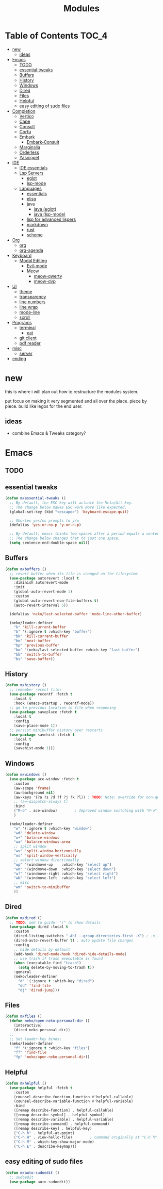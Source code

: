 #+title:    Modules
#+startup:  content
#+property: header-args :tangle neko-modules.el :comments link

* Table of Contents :TOC_4:
- [[#new][new]]
  - [[#ideas][ideas]]
- [[#emacs][Emacs]]
  - [[#todo][TODO]]
  - [[#essential-tweaks][essential tweaks]]
  - [[#buffers][Buffers]]
  - [[#history][History]]
  - [[#windows][Windows]]
  - [[#dired][Dired]]
  - [[#files][Files]]
  - [[#helpful][Helpful]]
  - [[#easy-editing-of-sudo-files][easy editing of sudo files]]
- [[#completion][Completion]]
  - [[#vertico][Vertico]]
  - [[#cape][Cape]]
  - [[#consult][Consult]]
  - [[#corfu][Corfu]]
  - [[#embark][Embark]]
    - [[#embark-consult][Embark-Consult]]
  - [[#marginalia][Marginalia]]
  - [[#orderless][Orderless]]
  - [[#yasnippet][Yasnippet]]
- [[#ide][IDE]]
  - [[#ide-essentials][IDE essentials]]
  - [[#lsp-servers][Lsp Servers]]
    - [[#eglot][eglot]]
    - [[#lsp-mode][lsp-mode]]
  - [[#languages][Languages]]
    - [[#essentials][essentials]]
    - [[#elisp][elisp]]
    - [[#java][java]]
      - [[#java-eglot][java (eglot)]]
      - [[#java-lsp-mode][java (lsp-mode)]]
    - [[#lisp-for-advanced-lispers][lisp for advanced lispers]]
    - [[#markdown][markdown]]
    - [[#rust][rust]]
    - [[#scheme][scheme]]
- [[#org][Org]]
  - [[#org-1][org]]
  - [[#org-agenda][org-agenda]]
- [[#keyboard][Keyboard]]
  - [[#modal-editing][Modal Editing]]
    - [[#evil-mode][Evil-mode]]
    - [[#meow][Meow]]
      - [[#meow-qwerty][meow-qwerty]]
      - [[#meow-dvp][meow-dvp]]
- [[#ui][UI]]
  - [[#theme][theme]]
  - [[#transparency][transparency]]
  - [[#line-numbers][line numbers]]
  - [[#line-wrap][line wrap]]
  - [[#mode-line][mode-line]]
  - [[#scroll][scroll]]
- [[#programs][Programs]]
  - [[#terminal][terminal]]
    - [[#eat][eat]]
  - [[#git-client][git client]]
  - [[#pdf-reader][pdf reader]]
- [[#misc][misc]]
  - [[#server][server]]
- [[#ending][ending]]

* new

this is where i will plan out how to restructure the modules system.

put focus on making it very segmented and all over the place. piece by piece. build like legos for the end user.

** ideas

- combine Emacs & Tweaks category?

* Emacs

** TODO

** essential tweaks

#+begin_src emacs-lisp
(defun m/essential-tweaks ()
  ;; By default, the ESC key will actuate the Meta/Alt key.
  ;; The change below makes ESC work more like expected.
  (global-set-key (kbd "<escape>") 'keyboard-escape-quit)

  ;; Shorten yes/no prompts to y/n
  (defalias 'yes-or-no-p 'y-or-n-p)

  ;; By default, emacs thinks two spaces after a period equals a sentence.
  ;; The change below changes that to just one space.
  (setq sentence-end-double-space nil))
#+end_src

** Buffers

#+begin_src emacs-lisp
(defun m/buffers ()
  ;; revert buffer when its file is changed on the filesystem
  (use-package autorevert :local t
    :diminish autorevert-mode
    :init
    (global-auto-revert-mode 1)
    :custom
    (global-auto-revert-non-file-buffers t)
    (auto-revert-interval 5))

  (defalias 'neko/last-selected-buffer 'mode-line-other-buffer)

  (neko/leader-definer
    "k" 'kill-current-buffer
    "b" '(:ignore t :which-key "buffer")
    "bk" 'kill-current-buffer
    "bn" 'next-buffer
    "bp" 'previous-buffer
    "bo" '(neko/last-selected-buffer :which-key "last-buffer")
    "bb" 'switch-to-buffer
    "bs" 'save-buffer))
#+end_src

** History

#+begin_src emacs-lisp
(defun m/history ()
  ;; remember recent files
  (use-package recentf :fetch t
    :local t
    :hook (emacs-startup . recentf-mode))
  ;; go to previous location in file when reopening
  (use-package saveplace :fetch t
    :local t
    :config
    (save-place-mode 1))
  ;; persist minibuffer history over restarts
  (use-package savehist :fetch t
    :local t
    :config
    (savehist-mode 1)))
#+end_src

** Windows

#+begin_src emacs-lisp
(defun m/windows ()
  (use-package ace-window :fetch t
    :custom
    (aw-scope 'frame)
    (aw-background nil)
    (aw-keys '(?a ?s ?d ?f ?j ?k ?l)) ; TODO: Note: override for non-qwerty!
    ;; (aw-dispatch-always t)
    :bind
    ("M-o" . ace-window)        ; Improved window switching with "M-o"
    )

  (neko/leader-definer
    "w" '(:ignore t :which-key "window")
    "wd" 'delete-window
    "w+" 'balance-windows
    "wa" 'balance-windows-area
    ;; split window
    "wv" 'split-window-horizontally
    "ws" 'split-window-vertically
    ;; select window directionally
    "wp" '(windmove-up    :which-key "select up")
    "wn" '(windmove-down  :which-key "select down")
    "wf" '(windmove-right :which-key "select right")
    "wb" '(windmove-left  :which-key "select left")
    ;; misc
    "wm" 'switch-to-minibuffer
    ))
#+end_src

** Dired

#+begin_src emacs-lisp
(defun m/dired ()
  ;; TODO: add to guide: "(" to show details
  (use-package dired :local t
    :custom
    (dired-listing-switches "-Ahl --group-directories-first -X") ; -o is -l without groups
    (dired-auto-revert-buffer t) ; auto update file changes
    :config
    ;; hide details by default
    (add-hook 'dired-mode-hook 'dired-hide-details-mode)
    ;; use trash if trash executable is found
    (when (executable-find "trash")
      (setq delete-by-moving-to-trash t))
    :general
    (neko/leader-definer
      "d" '(:ignore t :which-key "dired")
      "dd" 'find-file
      "dj" 'dired-jump)))
#+end_src

** Files

#+begin_src emacs-lisp
(defun m/files ()
  (defun neko/open-neko-personal-dir ()
    (interactive)
    (dired neko-personal-dir))
  ;;
  ;; Set leader-key binds:
  (neko/leader-definer
    "f" '(:ignore t :which-key "files")
    "ff" 'find-file
    "fp" 'neko/open-neko-personal-dir))
#+end_src

** Helpful

#+begin_src emacs-lisp
(defun m/helpful ()
  (use-package helpful :fetch t
    :custom
    (counsel-describe-function-function #'helpful-callable)
    (counsel-describe-variable-function #'helpful-variable)
    :bind
    ([remap describe-function] . helpful-callable)
    ([remap describe-symbol] . helpful-symbol)
    ([remap describe-variable] . helpful-variable)
    ([remap describe-command] . helpful-command)
    ([remap describe-key] . helpful-key)
    ("C-h h" . helpful-at-point)
    ("C-h H" . view-hello-file)	       ; command originally at "C-h h"
    ("C-h M" . which-key-show-major-mode)
    ("C-h E" . describe-keymap)))
#+end_src

** easy editing of sudo files

#+begin_src emacs-lisp
(defun m/auto-sudoedit ()
  ;; sudoedit
  (use-package auto-sudoedit))
#+end_src

* Completion

** Vertico

a framework for minibuffer completion

#+begin_src emacs-lisp
(defun m/vertico ()
  ;; ? : corfu, kind-icon, wgrep?, consult-dir, cape
  ;; ^ more at ~/code/cloned/daviwil-dots/.emacs.d/modules/dw-interface.el
  ;; TODO: vim keybinds for vertico completion shit (work on later) (also daviwil)
  ;;
  ;; a framework for minibuffer completion
  ;; (https://github.com/minad/vertico)
  (use-package vertico :fetch t
    :init
    (vertico-mode 1)
    ;; :custom
    ;; (vertico-scroll-margin 0) ; Different scroll margin
    ;; (vertico-count 20) ; Show more candidates
    ;; (vertico-resize t) ; Grow and shrink the Vertico minibuffer
    ;; (vertico-cycle t) ; Enable cycling for `vertico-next/previous'
    )
  ;; A few more useful configurations...
  (use-package emacs :local t
    :init
    ;; Support opening new minibuffers from inside existing minibuffers.
    (setq enable-recursive-minibuffers t)
    ;;
    ;; Emacs 28 and newer: hide commands in M-x that do not work in the current mode.
    ;; (setq read-extended-command-predicate #'command-completion-default-include-p)
    ;;
    ;; Add prompt indicator to `completing-read-multiple'.
    ;; We display [CRM<separator>], e.g., [CRM,] if the separator is a comma.
    (defun crm-indicator (args)
      (cons (format "[CRM%s] %s"
                    (replace-regexp-in-string
                     "\\`\\[.*?]\\*\\|\\[.*?]\\*\\'" ""
                     crm-separator)
                    (car args))
            (cdr args)))
    (advice-add #'completing-read-multiple :filter-args #'crm-indicator)
    ;;
    ;; Do not allow the cursor in the minibuffer prompt
    (setq minibuffer-prompt-properties
          '(read-only t cursor-intangible t face minibuffer-prompt))
    (add-hook 'minibuffer-setup-hook #'cursor-intangible-mode)))
#+end_src

** Cape

https://github.com/minad/cape

#+begin_src emacs-lisp
(defun m/cape ()
  (use-package cape :fetch t
    :demand t
    ;; Bind prefix keymap providing all Cape commands under a mnemonic key.
    ;; Press C-c p ? to for help.
    :bind ("M-+" . cape-prefix-map) ;; Alternative keys: M-p, M-+, ...
    ;; Alternatively bind Cape commands individually.
    ;; :bind (("C-c p d" . cape-dabbrev)
    ;;        ("C-c p h" . cape-history)
    ;;        ("C-c p f" . cape-file)
    ;;        ...)
    :init
    ;; Add to the global default value of `completion-at-point-functions' which is
    ;; used by `completion-at-point'.  The order of the functions matters, the
    ;; first function returning a result wins.  Note that the list of buffer-local
    ;; completion functions takes precedence over the global list.
    (add-hook 'completion-at-point-functions #'cape-dabbrev)
    (add-hook 'completion-at-point-functions #'cape-file)
    (add-hook 'completion-at-point-functions #'cape-elisp-block)
    ;; (add-hook 'completion-at-point-functions #'cape-history)
    ;; ...
    ;; (advice-add 'eglot-completion-at-point :around #'cape-wrap-buster)
    ;; ...
    ))
#+end_src

** Consult

A suite of search and navigation commands

https://github.com/minad/consult

#+BEGIN_SRC emacs-lisp
(defun m/consult ()

  (use-package consult :fetch t
    :bind (;; C-c bindings in `mode-specific-map'
           ("C-c M-x" . consult-mode-command)
           ;; ("C-c )" . consult-kmacro)

           ;; C-x bindings in `ctl-x-map'
           ("C-x M-:" . consult-complex-command) ;; repeat-complex-command
           ("C-x b" . consult-buffer)	       ;; switch-to-buffer
           ("C-x 4 b" . consult-buffer-other-window) ;; switch-to-buffer-other-window
           ("C-x 5 b" . consult-buffer-other-frame) ;; switch-to-buffer-other-frame
           ("C-x t b" . consult-buffer-other-tab)	;; switch-to-buffer-other-tab
           ("C-x r b" . consult-bookmark)		;; bookmark-jump
           ("C-x p b" . consult-project-buffer) ;; project-switch-to-buffer
           ("C-x p C-b" . consult-project-buffer) ;; project-switch-to-buffer

           ;; Custom M-# bindings for fast register access
           ("M-#" . consult-register-store)
           ;; ("C-M-#" . consult-register)
           ("C-M-#" . consult-register-load)

           ;; Other custom bindings
           ("M-y" . consult-yank-pop) ;; yank-pop
           ([remap Info-search] . consult-info)

           ;; M-g bindings in `goto-map'
           ("M-g e" . consult-compile-error)
           ("M-g f" . consult-flymake) ;; Alternative: consult-flycheck
           ("M-g g" . consult-goto-line)	 ;; goto-line
           ("M-g M-g" . consult-goto-line) ;; goto-line
           ("M-g o" . consult-outline) ;; Alternative: consult-org-heading
           ("M-g m" . consult-mark)
           ("M-g k" . consult-global-mark)
           ("M-g i" . consult-imenu)
           ("M-g I" . consult-imenu-multi)
           ("M-g O" . consult-org-heading)

           ;; M-s bindings in `search-map'
           ("M-s d" . consult-find) ;; Alternative: consult-fd
           ("M-s c" . consult-locate)
           ("M-s g" . consult-grep)
           ("M-s G" . consult-git-grep)
           ("M-s r" . consult-ripgrep)
           ("M-s l" . consult-line)
           ("M-s L" . consult-line-multi)
           ("M-s k" . consult-keep-lines)
           ("M-s u" . consult-focus-lines)
           ("M-s M" . consult-man)	; T for terminal
           ("M-s I" . consult-info)

           ;; Isearch integration
           ("M-s e" . consult-isearch-history)
           :map isearch-mode-map
           ("M-e" . consult-isearch-history)   ;; isearch-edit-string
           ("M-s e" . consult-isearch-history) ;; isearch-edit-string
           ("M-s l" . consult-line) ;; Needed by: consult-line to detect isearch
           ("M-s L" . consult-line-multi)	;; Needed by: consult-line to detect isearch

           ;; Minibuffer history
           :map minibuffer-local-map
           ("M-s" . consult-history) ;; next-matching-history-element
           ("M-r" . consult-history) ;; previous-matching-history-element
           )
    :general
    (neko/leader-definer
      "s" search-map))

  ;; used to go to a file in a bookmarked dir n stuff (one ex)
  (use-package consult-dir :fetch t
    :general
    (neko/leader-definer
      "fd" 'consult-dir)

    :bind (("C-x C-d" . consult-dir)	; default?
           :map vertico-map
           ("C-x C-d" . consult-dir)
           ("C-x C-j" . consult-dir-jump-file))
    ;; :custom
    ;; (consult-dir-project-list-function nil)
    )

  ;; TODO: do i even need to do this here?
  ;; - oh wait i do since the other module might overwrite...
  ;; - but the issue is that it never gets set if those modules
  ;; are never loaded...
  ;; - maybe in the other module files, only set those functions
  ;; if another bind isnt already there?
  ;; - is it possible to do eval-after-load 'thing OR after init?
  ;; and throw away the other autoload once one succeeds?

  (defmacro mi/eval-now-and-after-load (feature &rest body)
    "Eval BODY, then if FEATURE is not loaded, eval BODY again after FEATURE loaded."
    (declare (indent defun))
    (let ((f (cadr feature)))
      `(progn
         ;; always eval now
         ,@body
         ;; if feature not loaded, eval again after load feature
         ,(unless (featurep f)
            `(eval-after-load ',f
               (lambda () ,@body))))))

  (mi/eval-now-and-after-load 'neko-themes
    (neko/leader-definer
      "Tt" 'consult-theme))

  (mi/eval-now-and-after-load 'neko-buffers
    (neko/leader-definer
      "bb" 'consult-buffer))

  (mi/eval-now-and-after-load 'neko-dired
    (neko/leader-definer
      "fr" 'consult-recent-file))

  (neko/leader-definer
    "fm" 'consult-bookmark)
  )
#+END_SRC

** Corfu

In-buffer completion with a small popup.

https://github.com/minad/corfu

#+begin_src emacs-lisp
;; Docs: use M-SPC for separator
(defun m/corfu ()
  (use-package corfu :fetch t
    :demand t
    :bind (:map corfu-map
                ;; ("C-j" . corfu-next)
                ;; ("C-k" . corfu-previous)
                ("TAB" . corfu-insert)
                ([tab] . corfu-insert)  ; TODO: why repeat??
                ("RET" . nil)
                ;; ("C-f" . corfu-insert)
                )
    :custom
    (corfu-cycle t)                 ; cycle bottom/top
    (corfu-auto t)                  ; ?
    (corfu-preview-current nil)     ; dont insert text while searching
    ;; (corfu-quit-at-boundary t)
    (corfu-quit-no-match t)             ; quit if no matches

    :config
    (global-corfu-mode 1)

    (defun corfu-enable-in-minibuffer ()
      "Enable Corfu in the minibuffer if `completion-at-point' is bound."
      (when (where-is-internal #'completion-at-point (list (current-local-map)))
        ;; (setq-local corfu-auto nil) ;; Enable/disable auto completion
        (setq-local corfu-echo-delay nil ;; Disable automatic echo and popup
                    corfu-popupinfo-delay nil)
        (corfu-mode 1)))
    (add-hook 'minibuffer-setup-hook #'corfu-enable-in-minibuffer)))
#+end_src

** Embark

Perform an action on a thing at point

https://github.com/oantolin/embark

#+begin_src emacs-lisp
(defun m/embark ()
  (use-package embark :fetch t
    :bind
    (("C-." . embark-act)
     ("C-;" . embark-dwim)
     ;; ("C-h B" . embark-bindings)
     )
    :init
    ;; use embark for showing command prefix help
    (setq prefix-help-command #'embark-prefix-help-command)

    ;; Show the Embark target at point via Eldoc. You may adjust the
    ;; Eldoc strategy, if you want to see the documentation from
    ;; multiple providers. Beware that using this can be a little
    ;; jarring since the message shown in the minibuffer can be more
    ;; than one line, causing the modeline to move up and down:

    ;; (add-hook 'eldoc-documentation-functions #'embark-eldoc-first-target)
    ;; (setq eldoc-documentation-strategy #'eldoc-documentation-compose-eagerly)
    :config
    ;; Hide the mode line of the Embark live/completions buffers
    (add-to-list 'display-buffer-alist
                 '("\\`\\*Embark Collect \\(Live\\|Completions\\)\\*"
                   nil
                   (window-parameters (mode-line-format . none))))))
#+end_src

*** Embark-Consult

Consult integration for Embark

https://github.com/oantolin/embark

#+begin_src emacs-lisp
(defun m/embark-consult ()
  (use-package embark-consult :fetch t
    :after (embark consult)
    :hook
    (embark-collect-mode . consult-preview-at-point-mode)))
#+end_src

** Marginalia

Useful annotations in minibuffer completions

https://github.com/minad/marginalia

#+begin_src emacs-lisp
(defun m/marginalia ()
  (use-package marginalia :fetch t
    :bind
    (:map minibuffer-local-map     ("M-A" . marginalia-cycle))
    (:map completion-list-mode-map ("M-A" . marginalia-cycle))
    :init
    (marginalia-mode 1)))		; force-load immediately
#+end_src

** Orderless

fzf-like minibuffer completion, complete phrases in any order

https://github.com/oantolin/orderless

#+begin_src emacs-lisp
(defun m/orderless ()
  (use-package orderless :fetch t
    :custom
    ;; Configure a custom style dispatcher (see the Consult wiki)
    ;; (orderless-style-dispatchers '(+orderless-consult-dispatch orderless-affix-dispatch))
    ;; (orderless-component-separator #'orderless-escapable-split-on-space)
    (completion-styles '(orderless basic))
    (completion-category-defaults nil)
    (completion-category-overrides '((file (styles partial-completion))))))
#+end_src

** Yasnippet

#+begin_src emacs-lisp
(defun m/yasnippet ()
  ;; TODO: this is set up for eglot only, not lsp-mode

  ;; https://stackoverflow.com/questions/72601990/how-to-show-suggestions-for-yasnippets-when-using-eglot
  ;; TODO: move elsewhere?:
  (use-package yasnippet :fetch t
    :diminish yas-minor-mode
    ;; :hook (prog-mode . yas-minor-mode)
    :config
    (yas-reload-all))

  (use-package yasnippet-snippets :fetch t
    :after yasnippet)

  ;; yasnippet completion-at-point support
  (use-package yasnippet-capf :fetch t
    :after cape yasnippet
    :config
    ;; enable yasnippet-capf everywhere
    (progn
      (add-to-list 'completion-at-point-functions #'yasnippet-capf))
    ;; integrate yasnippet-capf with eglot completion
    ;; (progn
    ;;   (defun mi/eglot-capf-with-yasnippet ()
    ;;     (setq-local completion-at-point-functions
    ;;                 (list
    ;; 		   (cape-capf-super
    ;; 		    #'yasnippet-capf
    ;; 		    #'eglot-completion-at-point))))
    ;;   (with-eval-after-load 'eglot
    ;;     (add-hook 'eglot-managed-mode-hook #'mi/eglot-capf-with-yasnippet)))
    ))
#+end_src

* IDE

** IDE essentials

#+begin_src emacs-lisp
(defun m/ide-essentials ()
  (setq-default indent-tabs-mode nil)
  (setq tab-always-indent 'complete) ; test

  (use-package compile :local t
    :custom
    (compilation-scroll-output t))

  (use-package flycheck :fetch t
    :defer t
    :config
    (setq-default flycheck-disabled-checkers '(emacs-lisp-checkdoc))))
#+end_src

** Lsp Servers

*** eglot

#+begin_src emacs-lisp
(defun m/eglot ()
  (use-package eglot :fetch t
    :defer t))
#+end_src

*** lsp-mode

#+begin_src emacs-lisp
(defun m/lsp-mode ()
  (use-package lsp-mode :fetch t
    :defer t
    :commands (lsp lsp-deferred)
    ;; bind "C-c l" to lsp-command-map
    :custom (lsp-keymap-prefix "C-c l")
    :general-config
    (neko/leader-definer
      "l" lsp-command-map)
    ;; lsp-command-map which-key integration
    :hook (lsp-mode . lsp-enable-which-key-integration))

  ;; TODO: move this to corfu ?
  ;; if corfu is installed
  ;; (https://github.com/minad/corfu/wiki#configuring-corfu-for-lsp-mode)
  (use-package lsp-mode :fetch t
    :defer t
    :after corfu
    :hook (lsp-completion-mode . my/lsp-mode-setup-completion)
    :init
    (defvar my/lsp-mode-setup-completion-type '(flex))
    (with-eval-after-load 'orderless
      (setq my/lsp-mode-setup-completion-type '(orderless)))
    (defun my/lsp-mode-setup-completion ()
      (setf (alist-get 'styles (alist-get 'lsp-capf completion-category-defaults))
            my/lsp-mode-setup-completion-type))
    :custom (lsp-completion-provider :none)))
#+end_src

** Languages

*** essentials

#+begin_src emacs-lisp
(defun m/lang-essentials ()
  (use-package elec-pair :local t
    :config
    ;; disable "<" pair expansion
    (add-hook 'org-mode-hook
              (lambda ()
                (setq-local electric-pair-inhibit-predicate
                            `(lambda (c)
                               (if (char-equal c ?<)
                                   t
                                 (,electric-pair-inhibit-predicate c))))))
    ;; global
    (electric-pair-mode 1)))
#+end_src

*** elisp

#+begin_src emacs-lisp
(defun m/lang-elisp ()
  (use-package rainbow-delimiters :fetch t
    :hook emacs-lisp-mode))
#+end_src

*** java

**** java (eglot)

#+begin_src emacs-lisp
(defun m/lang-java-eglot ()
  (use-package eglot-java :fetch t
    :defer t))
#+end_src

**** java (lsp-mode)

#+begin_src emacs-lisp
(defun m/lang-java-lsp-mode ()
  (use-package lsp-java :fetch t
    :config
    (add-hook 'java-mode-hook #'lsp)))
#+end_src

*** lisp for advanced lispers

#+begin_src emacs-lisp
(defun m/lang-lisp-advanced ()
  (use-package paredit :fetch t
    :hook emacs-lisp-mode scheme-mode ; TODO: do this better
    ))
#+end_src

*** markdown

#+begin_src emacs-lisp
(defun m/lang-markdown ()
  (use-package markdown-mode :fetch t
    :mode (("README\\.md\\'" . gfm-mode)
           ("\\.md\\'" . markdown-mode))
    :config
    (defun neko/setup-markdown-mode ()
      ;; (visual-fill-column-mode 1)
      (display-line-numbers-mode 0))

    ;; (setq markdown-command "marked")
    (add-hook 'markdown-mode-hook #'neko/setup-markdown-mode)
    (setq markdown-fontify-code-blocks-natively t)))
#+end_src

*** rust

https://robert.kra.hn/posts/rust-emacs-setup/
https://github.com/emacs-rustic/rustic

#+begin_src emacs-lisp
(defun m/lang-rust ()
  (use-package rustic :fetch t
    :defer t
    :custom
    (rustic-cargo-use-last-stored-arguments t) ; ?
    :config
    ;; (setq rustic-lsp-client 'lsp-mode)
    (setq rustic-format-on-save nil)))
#+end_src

*** scheme

#+begin_src emacs-lisp
(defun m/lang-scheme ()
  (use-package rainbow-delimiters :fetch t
    :hook scheme-mode)

  (use-package scheme-mode :local t
    :mode "\\.sld\\'")

  (use-package geiser :fetch t
    :defer t
    :custom
    (geiser-default-implementation 'guile)
    (geiser-active-implementations '(guile))
    (geiser-implementations-alist '(((regexp "\\.scm$") guile))))

  (use-package geiser-guile :fetch t
    :after geiser)
  )
#+end_src

* Org

** org

#+begin_src emacs-lisp
(defun m/org ()
  (defun neko/org-insert-subheading-respect-content ()
    "Insert new subheading after the current heading's body.
  If in a list, inserts a new sublist after the current list."
    (interactive)
    (org-meta-return)
    (org-metaright))

  (use-package org :fetch t
    :custom
    (org-hide-emphasis-markers t) ; hide formatting chars (* / ~ = etc)
    ;; (org-src-preserve-indentation t) ; no space at front of code blocks
    (org-startup-indented t) ; indent headings and its body
    (org-startup-folded 'showall) ; default folding mode
    :general (neko/leader-definer
               "o" '(:ignore t :which-key "org"))
    :bind (:map org-mode-map
                ("C-M-<return>"
                 . neko/org-insert-subheading-respect-content)))

  (use-package org-tempo :local t
    :after org
    :config
    ;; TODO: move most of these elsewhere, userside?
    ;; maybe in each prog-lang, `(eval-after-load 'org-tempo add to list)`
    (add-to-list 'org-structure-template-alist '("sh" . "src shell"))
    (add-to-list 'org-structure-template-alist '("el" . "src emacs-lisp"))))
#+end_src

** org-agenda

#+begin_src emacs-lisp
(defun m/org-agenda ()
  (use-package org-agenda :local t
    :after org
    :general
    (neko/leader-definer
      "oa" 'org-agenda)))
#+end_src

* Keyboard

** Modal Editing

*** Evil-mode

*** Meow

#+begin_src emacs-lisp
(defun m/meow ()
  (use-package meow))
#+end_src

**** meow-qwerty

#+begin_src emacs-lisp
(defun m/meow-qwerty ()
  (setq meow-cheatsheet-layout meow-cheatsheet-layout-qwerty)
  (meow-motion-overwrite-define-key
   '("j" . meow-next)
   '("k" . meow-prev)
   '("<escape>" . ignore))
  (meow-leader-define-key
   ;; SPC j/k will run the original command in MOTION state.
   '("j" . "H-j")
   '("k" . "H-k")
   ;; Use SPC (0-9) for digit arguments.
   '("1" . meow-digit-argument)
   '("2" . meow-digit-argument)
   '("3" . meow-digit-argument)
   '("4" . meow-digit-argument)
   '("5" . meow-digit-argument)
   '("6" . meow-digit-argument)
   '("7" . meow-digit-argument)
   '("8" . meow-digit-argument)
   '("9" . meow-digit-argument)
   '("0" . meow-digit-argument)
   '("/" . meow-keypad-describe-key)
   '("?" . meow-cheatsheet))
  (meow-normal-define-key
   '("0" . meow-expand-0)
   '("9" . meow-expand-9)
   '("8" . meow-expand-8)
   '("7" . meow-expand-7)
   '("6" . meow-expand-6)
   '("5" . meow-expand-5)
   '("4" . meow-expand-4)
   '("3" . meow-expand-3)
   '("2" . meow-expand-2)
   '("1" . meow-expand-1)
   '("-" . negative-argument)
   '(";" . meow-reverse)
   '("," . meow-inner-of-thing)
   '("." . meow-bounds-of-thing)
   '("[" . meow-beginning-of-thing)
   '("]" . meow-end-of-thing)
   '("a" . meow-append)
   '("A" . meow-open-below)
   '("b" . meow-back-word)
   '("B" . meow-back-symbol)
   '("c" . meow-change)
   '("d" . meow-delete)
   '("D" . meow-backward-delete)
   '("e" . meow-next-word)
   '("E" . meow-next-symbol)
   '("f" . meow-find)
   '("g" . meow-cancel-selection)
   '("G" . meow-grab)
   '("h" . meow-left)
   '("H" . meow-left-expand)
   '("i" . meow-insert)
   '("I" . meow-open-above)
   '("j" . meow-next)
   '("J" . meow-next-expand)
   '("k" . meow-prev)
   '("K" . meow-prev-expand)
   '("l" . meow-right)
   '("L" . meow-right-expand)
   '("m" . meow-join)
   '("n" . meow-search)
   '("o" . meow-block)
   '("O" . meow-to-block)
   '("p" . meow-yank)
   '("q" . meow-quit)
   '("Q" . meow-goto-line)
   '("r" . meow-replace)
   '("R" . meow-swap-grab)
   '("s" . meow-kill)
   '("t" . meow-till)
   '("u" . meow-undo)
   '("U" . meow-undo-in-selection)
   '("v" . meow-visit)
   '("w" . meow-mark-word)
   '("W" . meow-mark-symbol)
   '("x" . meow-line)
   '("X" . meow-goto-line)
   '("y" . meow-save)
   '("Y" . meow-sync-grab)
   '("z" . meow-pop-selection)
   '("'" . repeat)
   '("<escape>" . ignore))

  (meow-global-mode 1))
#+end_src

**** meow-dvp

#+begin_src emacs-lisp
(defun m/meow-dvp ()
  (setq meow-cheatsheet-layout meow-cheatsheet-layout-dvp)
  (meow-motion-overwrite-define-key
   ;; custom keybinding for motion state
   '("<escape>" . ignore)
   '("t" . "p") ;; improved solution? (access Motion "t" with "SPC t")
   )
  (meow-leader-define-key
   '("t" . "H-t")
   ;; '("p" . "H-p")
   ;; '("u" . ctl-x-map)
   '("1" . meow-digit-argument)
   '("2" . meow-digit-argument)
   '("3" . meow-digit-argument)
   '("4" . meow-digit-argument)
   '("5" . meow-digit-argument)
   '("6" . meow-digit-argument)
   '("7" . meow-digit-argument)
   '("8" . meow-digit-argument)
   '("9" . meow-digit-argument)
   '("0" . meow-digit-argument)
   '("/" . meow-keypad-describe-key)
   '("?" . meow-cheatsheet))
  (meow-normal-define-key
   ;; make S-<num> easier to hit with DVP by using symbols.
   '("*" . meow-expand-0)
   '("=" . meow-expand-9)
   '("!" . meow-expand-8)
   '("[" . meow-expand-7)
   '("]" . meow-expand-6)
   '("{" . meow-expand-5)
   '("+" . meow-expand-4)
   '("}" . meow-expand-3)
   '(")" . meow-expand-2)
   '("(" . meow-expand-1)
   '("1" . digit-argument)
   '("2" . digit-argument)
   '("3" . digit-argument)
   '("4" . digit-argument)
   '("5" . digit-argument)
   '("6" . digit-argument)
   '("7" . digit-argument)
   '("8" . digit-argument)
   '("9" . digit-argument)
   '("0" . digit-argument)
   ;; symbols
   '("-" . negative-argument)
   '(";" . meow-reverse)
   '(":" . meow-goto-line) ;; moved from "Q" and "E"
   '("," . meow-inner-of-thing)
   '("." . meow-bounds-of-thing)
   '("<" . meow-beginning-of-thing)
   '(">" . meow-end-of-thing)
   ;; basic letters
   '("a" . meow-append)
   '("A" . meow-open-below)
   '("b" . meow-back-word)
   '("B" . meow-back-symbol)
   '("c" . meow-change)
   ;; '("d" . ri/meow-delete-or-kill)
   '("d" . meow-delete) ; i want "d" to delete char after meow-prev/next-word, so dont use former
   '("D" . meow-backward-delete)
   '("e" . meow-line)
   ;; '("E" . meow-goto-line) ;; removed, since ":" for it works
   '("f" . meow-find)
   '("F" . meow-search) ;; moved from "s" ("s" is used for movement)
   '("g" . meow-cancel-selection)
   '("G" . meow-grab)
   ;; H Directional key moved to the bottom
   '("i" . meow-insert)
   '("I" . meow-open-above)
   '("j" . meow-join)
   '("k" . meow-kill)
   '("l" . meow-till)
   ;; '("m" . meow-mark-word) ;; swap with w, next-word (because "b"/"m" is easy for mvmnt)
   ;; '("M" . meow-mark-symbol) ;; swap with W, next-symbol (because "b"/"m" is easy for mvmnt)
   '("m" . meow-next-word)   ;; moved from "w", mark-word
   '("M" . meow-next-symbol) ;; moved from "W", mark-symbol
   ;; N Directional key moved to the bottom
   '("o" . meow-block)
   '("O" . meow-to-block)
   '("p" . meow-prev)
   '("P" . meow-prev-expand)
   '("q" . meow-quit)
   '("Q" . ri/quit-temp-window)
   ;; '("Q" . meow-goto-line) ;; move to " : "
   '("r" . meow-replace)
   '("R" . meow-swap-grab)
   ;; '("s" . meow-search) ;; move to F, replace with directional keys
   ;; S Directional key moved to the bottom
   ;; T Directional key moved to the bottom
   '("u" . meow-undo)
   '("U" . meow-undo-in-selection)
   '("v" . meow-visit)
   ;; '("w" . meow-next-word) ;; swap with m, mark-word/symbol
   ;; '("W" . meow-next-symbol)
   '("w" . meow-mark-word)   ;; moved from "m", mark-word
   '("W" . meow-mark-symbol) ;; moved from "M", mark-symbol
   '("x" . meow-save)
   '("X" . meow-sync-grab)
   '("y" . meow-yank)
   '("z" . meow-pop-selection)
   '("'" . repeat)
   '("/" . ri/scroll-down-half-page) ;; new keys
   '("?" . ri/scroll-up-half-page)   ;; new keys
   ;; '("<escape>" . ignore)

   ;; Directional keys:

   ;; <-  ^  v  ->
   '("h" . meow-left)
   '("H" . meow-left-expand)
   '("t" . meow-prev)
   '("T" . meow-prev-expand)
   '("n" . meow-next)
   '("N" . meow-next-expand)
   '("s" . meow-right)
   '("S" . meow-right-expand)

   ;; ^  <-  v  ->
   ;; '("h" . meow-prev)
   ;; '("H" . meow-prev-expand)
   ;; '("t" . meow-left)
   ;; '("T" . meow-left-expand)
   ;; '("n" . meow-next)
   ;; '("N" . meow-next-expand)
   ;; '("s" . meow-right)
   ;; '("S" . meow-right-expand)

   ;; ^  /  <-  ->  v
   ;; '("h" . meow-left)
   ;; '("H" . meow-left-expand)
   ;; '("t" . meow-right)
   ;; '("T" . meow-right-expand)
   ;; '("n" . meow-prev)
   ;; '("N" . meow-prev-expand)
   )

  (meow-global-mode 1))
#+end_src

* UI

** theme

#+begin_src emacs-lisp
(defun m/theme ()
  ;; Install themes

  ;; (use-package doom-themes)
  (use-package kaolin-themes)
  (use-package ef-themes)

    ;;; Function: `load-theme' but fixed theme-bleeding issue.

  (defun +load-theme (theme &optional no-confirm no-enable)
    "Prevent `load-theme' from having theme bleeding issues."
    (interactive
     (list
      (intern (completing-read "Load custom theme: "
                               (mapcar #'symbol-name
                                       (custom-available-themes))))
      nil nil))
    ;; disable all enabled themes
    (mapc #'disable-theme custom-enabled-themes)
    ;; enable theme
    (if (custom-theme-p theme)
        (enable-theme theme)
      (load-theme theme :no-confirm))
    ;; remove fringes
    (set-face-attribute 'fringe nil
                        :foreground (face-foreground 'default)
                        :background (face-background 'default)))

    ;;; Function: sets a random theme.

  (defun neko/set-random-theme ()
    (interactive)
    (let* ((available-themes (custom-available-themes))
           (current-theme (car custom-enabled-themes))
           (themes-except-current (remove current-theme available-themes))
           (chosen-theme (nth (random (length themes-except-current))
                              themes-except-current)))
      ;; disable all enabled themes
      (mapc #'disable-theme custom-enabled-themes)
      ;; enable randomly chosen theme
      (if (custom-theme-p chosen-theme)
          (enable-theme chosen-theme)
        (load-theme chosen-theme :no-confirm))
      ;; remove fringes
      (set-face-attribute 'fringe nil
                          :foreground (face-foreground 'default)
                          :background (face-background 'default))
      ;; mesg
      (message "Enabled theme: %s" chosen-theme)))

    ;;; Leader-key binds:

  (neko/leader-definer
    "T" '(:ignore t :which-key "Themes")
    "Tt" '(+load-theme :which-key "load-theme")
    "Tr" '(neko/set-random-theme :which-key "set-random-theme")
    )

    ;;; (Note: actually setting a theme should be done after loading this file).
  )
#+end_src

** transparency

#+begin_src emacs-lisp
(defun m/transparency ()
  (defun neko/native-transparency-supported? ()
    (if (version<= "29" emacs-version)
        t
      (message "Native transparency is not supported.")
      nil))

  (defun neko/toggle-transparency ()
    (interactive)
    (when (neko/native-transparency-supported?)
      (let ((alpha (frame-parameter nil 'alpha-background)))
        (set-frame-parameter
         nil 'alpha-background
         (if (eql (cond ((numberp alpha) alpha)
                        ((numberp (cdr alpha)) (cdr alpha))
                        ;; Also handle undocumented (<active> <inactive>) form.
                        ((numberp (cadr alpha)) (cadr alpha)))
                  100)
             neko-transparency-value
           100)))))

  (defun neko/set-transparency (value)
    "Sets the transparency of the frame window. 0=transparent/100=opaque"
    (interactive "nTransparency Value 0 - 100 opaque: ")
    (when (neko/native-transparency-supported?)
      (set-frame-parameter (selected-frame) 'alpha-background value))))
#+end_src

** line numbers

#+begin_src emacs-lisp
(defun m/line-numbers ()
  ;; list of programming modes to disable line-numbers on
  (defvar neko/display-line-numbers-exclude '())

  ;; enable line-numbers on programming modes
  (add-hook 'prog-mode-hook
            (lambda ()
              (unless (memq major-mode neko/display-line-numbers-exclude)
                (display-line-numbers-mode 1)))))
#+end_src

** line wrap

#+begin_src emacs-lisp
(defun m/line-wrap ()
  (global-visual-line-mode 1)
  (diminish 'visual-line-mode) ; hide "Wrap" in mode-line
  )
#+end_src

** mode-line

#+begin_src emacs-lisp
(defun m/mode-line ()
  ;; show column # on modeline
  (column-number-mode 1))
#+end_src

** scroll
#+begin_src emacs-lisp
(defun m/scroll ()
  ;; Improve scroll
  (use-package emacs :local t
    :custom
    ;; (auto-window-vscroll nil) ; TODO: what does this do?
    (scroll-preserve-screen-position t) ; keep point in same position while scrolling
    (scroll-conservatively 101) ; dont move cursor to center while scrolling
    (scroll-margin 2)		; scroll margin of one line
    (mouse-wheel-scroll-amount
     '(2				; faster vscroll speed
       ((shift) . hscroll)		; S-<scroll> for hscroll
       ((meta) . nil)			; M-<scroll> for PgUp/PgDn
       ((control) . text-scale)		; C-<scroll> for zoom
       ((control meta) . global-text-scale))) ; C-M-<scroll> for global zoom
    (mouse-wheel-scroll-amount-horizontal 2)  ; faster hscroll speed
    ))
#+end_src

* Programs

** terminal

https://abode.karthinks.com/share/eat-modes.png

*** eat

#+begin_src emacs-lisp
(defun m/term-eat ()
  (use-package eat :fetch t
    :defer t
    :config
    (setq eat-term-name "xterm-256color")
    (setq eat-kill-buffer-on-exit t)
    :general
    (neko/leader-definer
      "a a" 'eat)))
#+end_src

** git client

#+begin_src emacs-lisp
(defun m/magit ()
  (use-package magit :fetch t
    ;; :custom (magit-display-buffer-function #'magit-display-buffer-same-window-except-diff-v1)
    :defer t
    :general
    (neko/leader-definer
      "v" 'magit)))
#+end_src

** pdf reader

#+begin_src emacs-lisp
(defun m/pdf-tools ()
  (use-package pdf-tools :fetch t
    :init
    (pdf-loader-install))) ; On demand loading, leads to faster startup time
#+end_src

* misc

** server

#+begin_src emacs-lisp
(defun m/server ()
  (use-package server :local t
    :config
    ;; start server at first startup
    (defun ne/start-server-if-not-running ()
      (unless (or (processp server-process)
                  (server-running-p))
        (server-start)
        (message "Emacsclient Server started!")))
    (add-hook 'after-init-hook #'ne/start-server-if-not-running))

  (neko/leader-definer
    "q" 'delete-frame
    "Q" 'save-buffers-kill-emacs))
#+end_src

* ending

#+begin_src emacs-lisp
(provide 'neko-modules)
#+end_src
